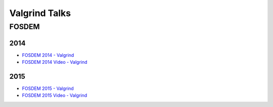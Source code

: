 ========================================
Valgrind Talks
========================================

FOSDEM
========================================

2014
------------------------------

* `FOSDEM 2014 - Valgrind <https://archive.fosdem.org/2014/schedule/track/valgrind/>`_
* `FOSDEM 2014 Video - Valgrind <http://video.fosdem.org/2014/K4201/Sunday/>`_

2015
------------------------------

* `FOSDEM 2015 - Valgrind <https://archive.fosdem.org/2015/schedule/track/valgrind/>`_
* `FOSDEM 2015 Video - Valgrind <http://video.fosdem.org/2015/devroom-valgrind/>`_
